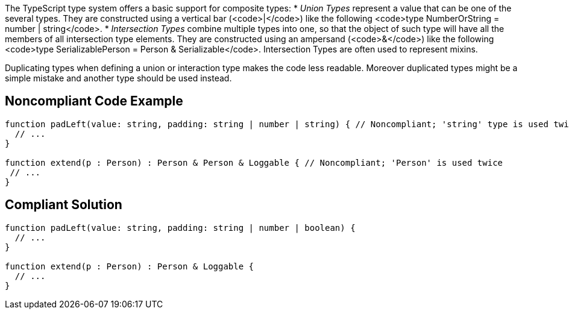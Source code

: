 The TypeScript type system offers a basic support for composite types:
* _Union Types_ represent a value that can be one of the several types. They are constructed using a vertical bar (<code>|</code>) like the following <code>type NumberOrString = number | string</code>.
* _Intersection Types_ combine multiple types into one, so that the object of such type will have all the members of all intersection type elements. They are constructed using an ampersand (<code>&</code>) like the following <code>type SerializablePerson = Person & Serializable</code>. Intersection Types are often used to represent mixins.

Duplicating types when defining a union or interaction type makes the code less readable. Moreover duplicated types might be a simple mistake and another type should be used instead.


== Noncompliant Code Example

----
function padLeft(value: string, padding: string | number | string) { // Noncompliant; 'string' type is used twice in a union type declaration
  // ...
}

function extend(p : Person) : Person & Person & Loggable { // Noncompliant; 'Person' is used twice
 // ...
}
----


== Compliant Solution

----
function padLeft(value: string, padding: string | number | boolean) {
  // ...
}

function extend(p : Person) : Person & Loggable {
  // ...
}
----


